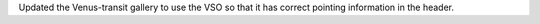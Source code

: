 Updated the Venus-transit gallery to use the VSO so that it has correct pointing information in the header.

